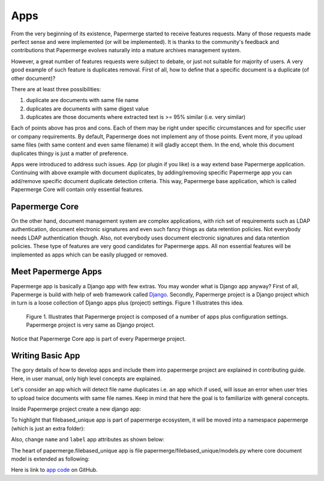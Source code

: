 .. apps:

Apps
======

From the very beginning of its existence, Papermerge started to receive
features requests. Many of those requests made perfect sense and were
implemented (or will be implemented). It is thanks to the  community's
feedback and contributions that Papermerge evolves naturally into a mature
archives management system.

However, a great number of features requests were subject to debate, or just
not suitable for majority of users. A very good example of such feature is
duplicates removal. First of all, how to define that a specific document is a
duplicate (of other document)?

There are at least three possibilities:

1. duplicate are documents with same file name
2. duplicates are documents with same digest value
3. duplicates are those documents where extracted text is >= 95% similar (i.e. very similar)

Each of points above has pros and cons. Each of them may be right under
specific circumstances and for specific user or company requirements. By
default, Papermerge does not implement any of those points. Event more, if you
upload same files (with same content and even same filename) it will gladly
accept them. In the end, whole this document duplicates thingy is just a
matter of preference.

Apps were introduced to address such issues. App (or plugin if you like) is a
way extend base Papermerge application. Continuing with above example with
document duplicates, by adding/removing specific Papermerge app you can
add/remove specific document duplicate detection criteria. This way, Papermerge
base application, which is called Papermerge Core will contain only essential
features.

Papermerge Core
~~~~~~~~~~~~~~~~~


On the other hand, document management system are complex applications, with
rich set of requirements such as LDAP authentication, document electronic
signatures and even such fancy things as data retention policies. Not
everybody needs LDAP authentication though. Also, not everybody uses document
electronic signatures and data retention policies. These type of features are
very good candidates for Papermerge apps. All non essential features will be
implemented as apps which can be easily plugged or removed.


Meet Papermerge Apps
~~~~~~~~~~~~~~~~~~~~~

Papermerge app is basically a Django app with few extras. You may wonder what
is Django app anyway? First of all, Papermerge is build with help of web
framework called `Django <https://www.djangoproject.com/>`_. Secondly,
Papermerge project is a Django project which in turn is a loose collection of
Django apps plus (project) settings. Figure 1 illustrates this idea.

.. figure:: ../img/user-manual/apps/papermerge-project.svg
    :alt: Papermerge project is basically Django project

    Figure 1. Illustrates that Papermerge project is composed of a number of apps plus
    configuration settings. Papermerge project is very same as Django project.

Notice that Papermerge Core app is part of every Papermerge project. 

Writing Basic App
~~~~~~~~~~~~~~~~~~

The gory details of how to develop apps and include them into papermerge
project are explained in contributing guide. Here, in user manual, only high
level concepts are explained.

Let's consider an app which will detect file name duplicates i.e. an app which
if used, will issue an error when user tries to upload twice documents with same
file names. Keep in mind that here the goal is to familiarize with general
concepts.

Inside Papermerge project create a new django app:

.. code-block:: bash
    :caption: create new app
    
    $ ./manage.py startapp filebased_unique

To highlight that filebased_unique app is part of papermerge ecosystem, it will be moved into a namespace papermerge (which is just an extra folder):

.. code-block:: bash
    :caption: move filebased_unique django app inside papermerge folder
    
    $ mkdir papermerge
    $ mv filebased_unique papermerge/

Also, change ``name`` and ``label`` app attributes as shown below:

.. code-block:: python
    :caption: change ``name`` and ``label`` attributes
    
    from django.apps import AppConfig


    class FilebasedUniqueConfig(AppConfig):
        name = 'papermerge.filebased_unique'
        label = 'filebased_unique'

The heart of papermerge.filebased_unique app is file
papermerge/filebased_unique/models.py where core document model is extended as
following:

.. code-block:: python
    :caption: extend document model

    from django.core.exceptions import ValidationError
    from papermerge.core.models import Document, AbstractDocument


    class DocumentPart(AbstractDocument):

        def clean(self):

            file_name = self.get_file_name()

            if Document.objects.filter(file_name=file_name).count() > 1:
                raise ValidationError(
                    "Document file_name duplicates detected"
                )


Here is link to `app code <https://github.com/papermerge/papermerge-filebased-unique>`_ on GitHub.